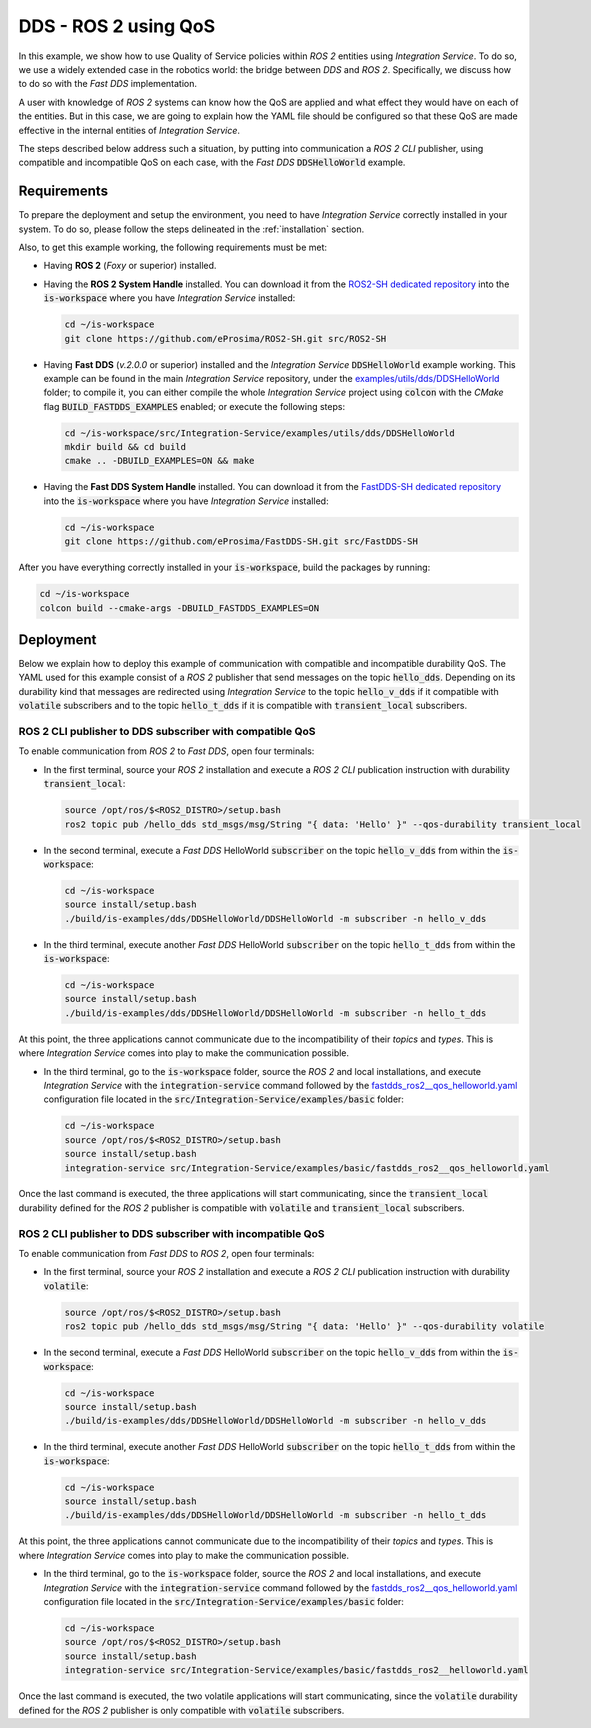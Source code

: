 .. _dds_ros2_qos_pubsub:

DDS - ROS 2 using QoS
=====================

In this example, we show how to use Quality of Service policies within *ROS 2* entities using *Integration Service*.
To do so, we use a widely extended case in the robotics world: the bridge between *DDS* and *ROS 2*.
Specifically, we discuss how to do so with the *Fast DDS* implementation.

A user with knowledge of *ROS 2* systems can know how the QoS are applied and what effect they would have on each of
the entities. But in this case, we are going to explain how the YAML file should be configured so that these QoS are
made effective in the internal entities of *Integration Service*.

The steps described below address such a situation, by putting into communication a *ROS 2 CLI* publisher,
using compatible and incompatible QoS on each case, with the *Fast DDS* :code:`DDSHelloWorld` example.

.. image:: images/dds-ros2.png


.. _dds-ros2-qos_requirements:

Requirements
^^^^^^^^^^^^

To prepare the deployment and setup the environment, you need to have *Integration Service*
correctly installed in your system.
To do so, please follow the steps delineated in the :ref:`installation` section.

Also, to get this example working, the following requirements must be met:

* Having **ROS 2** (*Foxy* or superior) installed.

* Having the **ROS 2 System Handle** installed. You can download it from the
  `ROS2-SH dedicated repository <https://github.com/eProsima/ROS2-SH>`_ into the :code:`is-workspace`
  where you have *Integration Service* installed:

  .. code-block:: bash

      cd ~/is-workspace
      git clone https://github.com/eProsima/ROS2-SH.git src/ROS2-SH

* Having **Fast DDS** (*v.2.0.0* or superior) installed and the *Integration Service*
  :code:`DDSHelloWorld` example working.
  This example can be found in the main *Integration Service* repository, under the
  `examples/utils/dds/DDSHelloWorld <https://github.com/eProsima/Integration-Service/tree/main/examples/utils/dds/DDSHelloWorld>`_ folder;
  to compile it, you can either compile the whole *Integration Service* project using :code:`colcon` with the *CMake* flag
  :code:`BUILD_FASTDDS_EXAMPLES` enabled; or execute the following steps:

  .. code-block:: bash

    cd ~/is-workspace/src/Integration-Service/examples/utils/dds/DDSHelloWorld
    mkdir build && cd build
    cmake .. -DBUILD_EXAMPLES=ON && make

* Having the **Fast DDS System Handle** installed. You can download it from the
  `FastDDS-SH dedicated repository <https://github.com/eProsima/FastDDS-SH>`_
  into the :code:`is-workspace` where you have *Integration Service* installed:

  .. code-block:: bash

      cd ~/is-workspace
      git clone https://github.com/eProsima/FastDDS-SH.git src/FastDDS-SH


After you have everything correctly installed in your :code:`is-workspace`, build the packages by running:

.. code-block:: bash

   cd ~/is-workspace
   colcon build --cmake-args -DBUILD_FASTDDS_EXAMPLES=ON


Deployment
^^^^^^^^^^

Below we explain how to deploy this example of communication with compatible and incompatible durability QoS.
The YAML used for this example consist of a *ROS 2* publisher that send messages on the topic :code:`hello_dds`.
Depending on its durability kind that messages are redirected using *Integration Service* to the topic
:code:`hello_v_dds` if it compatible with :code:`volatile` subscribers and to the topic :code:`hello_t_dds` if it is
compatible with :code:`transient_local` subscribers.


ROS 2 CLI publisher to DDS subscriber with compatible QoS
---------------------------------------------------------

To enable communication from *ROS 2* to *Fast DDS*, open four terminals:

* In the first terminal, source your *ROS 2* installation and execute a *ROS 2 CLI* publication instruction with
  durability :code:`transient_local`:

  .. code-block:: bash

      source /opt/ros/$<ROS2_DISTRO>/setup.bash
      ros2 topic pub /hello_dds std_msgs/msg/String "{ data: 'Hello' }" --qos-durability transient_local

* In the second terminal, execute a *Fast DDS* HelloWorld :code:`subscriber` on the topic :code:`hello_v_dds`
  from within the :code:`is-workspace`:

  .. code-block:: bash

      cd ~/is-workspace
      source install/setup.bash
      ./build/is-examples/dds/DDSHelloWorld/DDSHelloWorld -m subscriber -n hello_v_dds

* In the third terminal, execute another *Fast DDS* HelloWorld :code:`subscriber` on the topic :code:`hello_t_dds`
  from within the :code:`is-workspace`:

  .. code-block:: bash

      cd ~/is-workspace
      source install/setup.bash
      ./build/is-examples/dds/DDSHelloWorld/DDSHelloWorld -m subscriber -n hello_t_dds

At this point, the three applications cannot communicate due to the incompatibility of their *topics* and *types*.
This is where *Integration Service* comes into play to make the communication possible.

* In the third terminal, go to the :code:`is-workspace` folder, source the *ROS 2* and local installations,
  and execute *Integration Service* with the :code:`integration-service` command followed by the
  `fastdds_ros2__qos_helloworld.yaml <https://github.com/eProsima/Integration-Service/blob/feature/ros2_qos_example/examples/basic/fastdds_ros2__qos_helloworld.yaml>`_
  configuration file located in the :code:`src/Integration-Service/examples/basic` folder:

  .. code-block:: bash

      cd ~/is-workspace
      source /opt/ros/$<ROS2_DISTRO>/setup.bash
      source install/setup.bash
      integration-service src/Integration-Service/examples/basic/fastdds_ros2__qos_helloworld.yaml

Once the last command is executed, the three applications will start communicating, since the :code:`transient_local`
durability defined for the *ROS 2* publisher is compatible with :code:`volatile` and :code:`transient_local` subscribers.


ROS 2 CLI publisher to DDS subscriber with incompatible QoS
-----------------------------------------------------------

To enable communication from *Fast DDS* to *ROS 2*, open four terminals:

* In the first terminal, source your *ROS 2* installation and execute a *ROS 2 CLI* publication instruction with
  durability :code:`volatile`:

  .. code-block:: bash

      source /opt/ros/$<ROS2_DISTRO>/setup.bash
      ros2 topic pub /hello_dds std_msgs/msg/String "{ data: 'Hello' }" --qos-durability volatile

* In the second terminal, execute a *Fast DDS* HelloWorld :code:`subscriber` on the topic :code:`hello_v_dds`
  from within the :code:`is-workspace`:

  .. code-block:: bash

      cd ~/is-workspace
      source install/setup.bash
      ./build/is-examples/dds/DDSHelloWorld/DDSHelloWorld -m subscriber -n hello_v_dds

* In the third terminal, execute another *Fast DDS* HelloWorld :code:`subscriber` on the topic :code:`hello_t_dds`
  from within the :code:`is-workspace`:

  .. code-block:: bash

    cd ~/is-workspace
    source install/setup.bash
    ./build/is-examples/dds/DDSHelloWorld/DDSHelloWorld -m subscriber -n hello_t_dds

At this point, the three applications cannot communicate due to the incompatibility of their *topics* and *types*.
This is where *Integration Service* comes into play to make the communication possible.

* In the third terminal, go to the :code:`is-workspace` folder, source the *ROS 2* and local installations,
  and execute *Integration Service* with the :code:`integration-service` command followed by the
  `fastdds_ros2__qos_helloworld.yaml <https://github.com/eProsima/Integration-Service/blob/feature/ros2_qos_example/examples/basic/fastdds_ros2__qos_helloworld.yaml>`_
  configuration file located in the :code:`src/Integration-Service/examples/basic` folder:

  .. code-block:: bash

      cd ~/is-workspace
      source /opt/ros/$<ROS2_DISTRO>/setup.bash
      source install/setup.bash
      integration-service src/Integration-Service/examples/basic/fastdds_ros2__helloworld.yaml

Once the last command is executed, the two volatile applications will start communicating, since the :code:`volatile`
durability defined for the *ROS 2* publisher is only compatible with :code:`volatile` subscribers.

